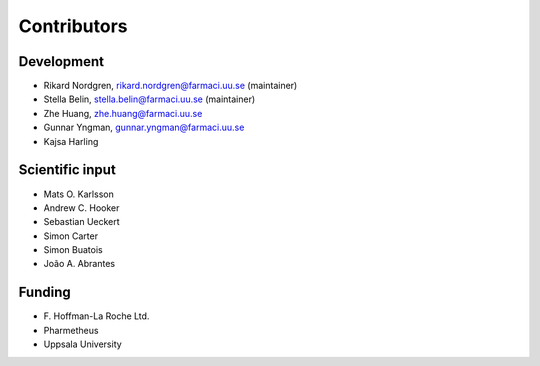 .. _AUTHORS:

Contributors
============

Development
~~~~~~~~~~~

* Rikard Nordgren, rikard.nordgren@farmaci.uu.se (maintainer)
* Stella Belin, stella.belin@farmaci.uu.se (maintainer)
* Zhe Huang, zhe.huang@farmaci.uu.se
* Gunnar Yngman, gunnar.yngman@farmaci.uu.se
* Kajsa Harling

Scientific input
~~~~~~~~~~~~~~~~

* Mats O. Karlsson
* Andrew C. Hooker
* Sebastian Ueckert
* Simon Carter
* Simon Buatois
* João A. Abrantes

Funding
~~~~~~~

*  F\. Hoffman-La Roche Ltd.
*  Pharmetheus
*  Uppsala University
